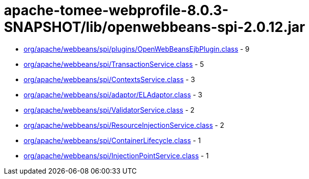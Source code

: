 = apache-tomee-webprofile-8.0.3-SNAPSHOT/lib/openwebbeans-spi-2.0.12.jar

 - link:org/apache/webbeans/spi/plugins/OpenWebBeansEjbPlugin.adoc[org/apache/webbeans/spi/plugins/OpenWebBeansEjbPlugin.class] - 9
 - link:org/apache/webbeans/spi/TransactionService.adoc[org/apache/webbeans/spi/TransactionService.class] - 5
 - link:org/apache/webbeans/spi/ContextsService.adoc[org/apache/webbeans/spi/ContextsService.class] - 3
 - link:org/apache/webbeans/spi/adaptor/ELAdaptor.adoc[org/apache/webbeans/spi/adaptor/ELAdaptor.class] - 3
 - link:org/apache/webbeans/spi/ValidatorService.adoc[org/apache/webbeans/spi/ValidatorService.class] - 2
 - link:org/apache/webbeans/spi/ResourceInjectionService.adoc[org/apache/webbeans/spi/ResourceInjectionService.class] - 2
 - link:org/apache/webbeans/spi/ContainerLifecycle.adoc[org/apache/webbeans/spi/ContainerLifecycle.class] - 1
 - link:org/apache/webbeans/spi/InjectionPointService.adoc[org/apache/webbeans/spi/InjectionPointService.class] - 1
